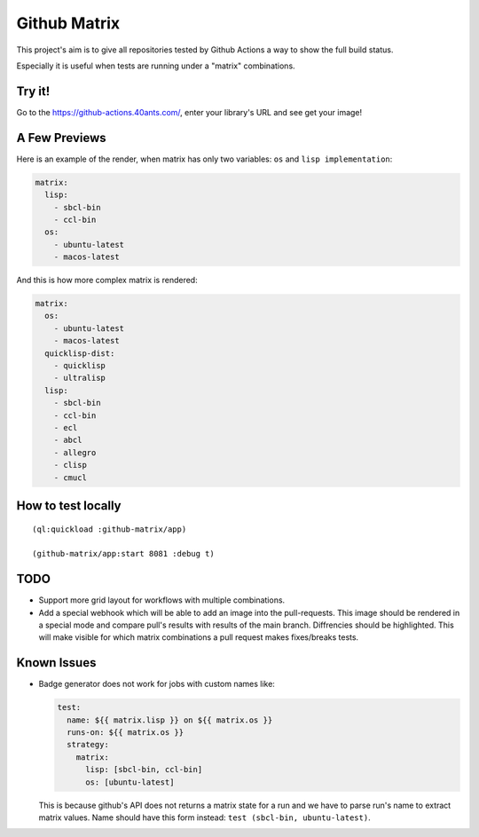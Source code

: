 =============
Github Matrix
=============

This project's aim is to give all repositories tested by
Github Actions a way to show the full build status.

Especially it is useful when tests are running under
a "matrix" combinations.

Try it!
=======

Go to the https://github-actions.40ants.com/, enter your library's URL and see get your image!


A Few Previews
==============

Here is an example of the render, when matrix has only two variables: ``os`` and ``lisp implementation``:

.. code::

   matrix:
     lisp:
       - sbcl-bin
       - ccl-bin
     os:
       - ubuntu-latest
       - macos-latest

.. image:: docs/images/minimal.png


And this is how more complex matrix is rendered:

.. code::

   matrix:
     os:
       - ubuntu-latest
       - macos-latest
     quicklisp-dist:
       - quicklisp
       - ultralisp
     lisp:
       - sbcl-bin
       - ccl-bin
       - ecl
       - abcl
       - allegro
       - clisp
       - cmucl

.. image:: docs/images/complex.png


How to test locally
===================

::

   (ql:quickload :github-matrix/app)
   
   (github-matrix/app:start 8081 :debug t)

TODO
====

* Support more grid layout for workflows with multiple combinations.
* Add a special webhook which will be able to add an image into the pull-requests.
  This image should be rendered in a special mode and compare pull's results with results
  of the main branch. Diffrencies should be highlighted. This will make visible for which
  matrix combinations a pull request makes fixes/breaks tests.

Known Issues
============

* Badge generator does not work for jobs with custom names like:

  .. code:: yaml

       test:
         name: ${{ matrix.lisp }} on ${{ matrix.os }}
         runs-on: ${{ matrix.os }}
         strategy:
           matrix:
             lisp: [sbcl-bin, ccl-bin]
             os: [ubuntu-latest]


  This is because github's API does not returns a matrix state for a run
  and we have to parse run's name to extract matrix values. Name should
  have this form instead: ``test (sbcl-bin, ubuntu-latest)``.
                    
